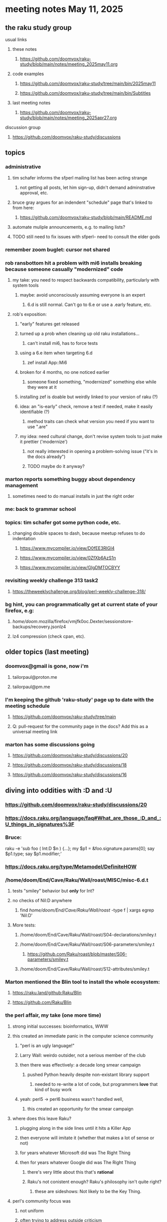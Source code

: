 * meeting notes May 11, 2025 
** the raku study group
**** usual links
***** these notes
****** https://github.com/doomvox/raku-study/blob/main/notes/meeting_2025may11.org 

***** code examples
****** https://github.com/doomvox/raku-study/tree/main/bin/2025may11
****** https://github.com/doomvox/raku-study/tree/main/bin/Subtitles

***** last meeting notes
****** https://github.com/doomvox/raku-study/blob/main/notes/meeting_2025apr27.org 

**** discussion group
***** https://github.com/doomvox/raku-study/discussions 

** topics
*** administrative
**** tim schafer informs the sfperl mailing list has been acting strange
***** not getting all posts, let him sign-up, didn't demand adminstrative approval, etc.
**** bruce gray argues for an indendent "schedule" page that's linked to from here:
***** https://github.com/doomvox/raku-study/blob/main/README.md
**** automate muliple announcements, e.g. to mailing lists?
**** TODO still need to fix issues with sfperl-- need to consult the elder gods

*** remember zoom buglet: cursor not shared
*** rob ransbottom hit a problem with mi6 installs breaking because someone casually "modernized" code
**** my take: you need to respect backwards compatibility, particularly with system tools 
***** maybe: avoid unconsciously assuming everyone is an expert
****** 6.d is still normal.  Can't go to 6.e or use a .early feature, etc.

**** rob's exposition: 
***** "early" features get released
***** turned up a prob when cleaning up old raku installations... 
****** can't install mi6, has to force tests
***** using a 6.e item when targeting 6.d
****** zef install App::Mi6
***** broken for 4 months, no one noticed earlier
****** someone fixed something, "modernized" something else while they were at it
***** installing zef is doable but weirdly linked to your version of raku (?)
***** idea: an "is-early" check, remove a test if needed, make it easily identifiable (?)
****** method traits can check what version you need if you want to use ".are"
***** my idea: need cultural change, don't revise system tools to just make it prettier ('modernize')
****** not really interested in opening a problem-solving issue ("it's in the docs already")
****** TODO maybe do it anyway?

*** marton reports something buggy about dependency management
**** sometimes need to do manual installs in just the right order


*** me: back to grammar school

*** topics: tim schafer got some python code, etc.
**** changing double spaces to dash, because meetup refuses to do indentation
***** https://www.mycompiler.io/view/D0fEE3RlGI4
***** https://www.mycompiler.io/view/0ZfXb6AzS1n
***** https://www.mycompiler.io/view/GIgDMTOCBYY

*** revisiting weekly challenge 313 task2 
**** https://theweeklychallenge.org/blog/perl-weekly-challenge-318/

*** bg hint, you can programmatically get at current state of your firefox, e.g:
**** /home/doom/.mozilla/firefox/vmjfk0oc.Dexter/sessionstore-backups/recovery.jsonlz4
**** lz4 compression (check cpan, etc).


** older topics (last meeting)
*** doomvox@gmail is gone, now i'm 
**** tailorpaul@proton.me
**** tailorpaul@pm.me

*** I'm keeping the github 'raku-study' page up to date with the meeting schedule
**** https://github.com/doomvox/raku-study/tree/main
**** Q: pull-request for the community page in the docs?  Add this as a universal meeting link

*** marton has some discussions going
**** https://github.com/doomvox/raku-study/discussions/20
**** https://github.com/doomvox/raku-study/discussions/18
**** https://github.com/doomvox/raku-study/discussions/16


** diving into oddities with :D and :U
*** https://github.com/doomvox/raku-study/discussions/20
*** https://docs.raku.org/language/faq#What_are_those_:D_and_:U_things_in_signatures%3F

*** Bruce:
raku -e 'sub foo ( Int:D $n ) {...}; my $p1 = &foo.signature.params[0]; say $p1.type; say $p1.modifier;'

*** https://docs.raku.org/type/Metamodel/DefiniteHOW

*** /home/doom/End/Cave/Raku/Wall/roast/MISC/misc-6.d.t
**** tests "smiley" behavior but *only* for Int?
**** no checks of Nil:D anywhere
***** find /home/doom/End/Cave/Raku/Wall/roast/ -type f | xargs egrep 'Nil:D'
**** More tests:
***** /home/doom/End/Cave/Raku/Wall/roast/S04-declarations/smiley.t
***** /home/doom/End/Cave/Raku/Wall/roast/S06-parameters/smiley.t
****** https://github.com/Raku/roast/blob/master/S06-parameters/smiley.t
***** /home/doom/End/Cave/Raku/Wall/roast/S12-attributes/smiley.t

*** Marton mentioned the Blin tool to install the whole ecosystem:
**** https://raku.land/github:Raku/Blin
**** https://github.com/Raku/Blin


*** the perl affair, my take (one more time)
**** strong initial successes: bioinformatics, WWW
**** this created an immediate panic in the computer science community
***** "perl is an ugly language!"
***** Larry Wall: weirdo outsider, not a serious member of the club
***** then there was effectively: a decade long smear campaign
****** pushed Python heavily despite non-existant library support
******* needed to re-write a lot of code, but programmers *love* that kind of busy work
***** yeah: perl5 -> perl6 business wasn't handled well, 
****** this created an opportunity for the smear campaign
**** where does this leave Raku?
***** plugging along in the side lines until it hits a Killer App
***** then everyone will imitate it (whether that makes a lot of sense or not)
***** for years whatever Microsoft did was The Right Thing
***** then for years whatever Google did was The Right Thing
****** there's very little about this that's *rational*
****** Raku's not conistent enough?  Raku's philosophy isn't quite right?  
******* these are sideshows: Not likely to be the Key Thing.
**** perl's community focus was
***** not uniform
***** often trying to address outside criticism
****** typically in cpan development, though

**** perl tiobe index: 19
***** https://www.tiobe.com/tiobe-index/

** old topics, last meeting, April 13th

*** double-colons have double meanings
https://github.com/rakudo/rakudo/issues/5805

#+BEGIN_SRC raku
sub foo(::T $a, Positional[T] $b) {
    dd :$a:$b
}
foo 42, my Int @ = 666;
# :a(42)
# :b(Array[Int].new(666))
#+END_SRC 

**** That syntax, borrowed from C++ (??) gets the type of $a an assigns it to T
So then: $b has to be a Positional of the same type as $a.

**** Double-colon might *look* like a namespace separator, but here it isn't.
(In Perl 5, that'd be a shortcut to refer to the main package.)

**** Also: https://github.com/rakudo/rakudo/issues/5802


** topics from last meeting, April 6th

*** jeff's grammars question
**** parsing tokens run together, not separated by whitespace
***** jeff:
#+BEGIN_SRC txt
Tokens run together: 

FOOBAR#BAR"STRINGFOO"

The following are tokens:

- FOO
- BAR#
- BAR
- "STRINGFOO"

#+END_SRC 
***** TODO bruce gray has a solution (see saved chat)
#+BEGIN_SRC raku
    grammar G {
        regex TOP  { [ <foo> | <bar_hash> | <bar_plain> | <a_string> ]+ } # using `regex` where we would usually use `rule`
        token foo       { 'FOO'           }
        token bar_hash  { 'BAR#'          }
        token bar_plain { 'BAR'           }
        token a_string  { '"' <-["]>* '"' }
    }
    my $s = 'FOOBAR#BAR"STRINGFOO"';
    my $p = G.parse($s)
        orelse die;
    say $p;
  # Output:
  #     ｢FOOBAR#BAR"STRINGFOO"｣
  #      foo => ｢FOO｣
  #      bar_hash => ｢BAR#｣
  #      bar_plain => ｢BAR｣
  #      a_string => ｢"STRINGFOO"｣
#+END_SRC 

*** marton:
**** https://github.com/doomvox/raku-study/discussions/17
***** 
raku -e 'race for (^8).race(batch => 1, degree => 4) {sleep rand; .say}'
****** "race for" is at the very least not always faster then a bare "for"
****** "hyper for" is still another case
******* bruce finds bare "for" is pretty fast


*** tim refers to odd string reversal challenge
**** https://theweeklychallenge.org/blog/perl-weekly-challenge-313/
**** tim's solution in clojure (next meeting: april 13th)
#+BEGIN_SRC lisp
```clj
(let [s "_c-!h_all-en!g_e"]
  (loop [chars (vec s) letters (filter alpha? chars) result ()]
    (if-let [ch (peek chars)]
      (if (alpha? ch)
        (recur (pop chars) (rest letters) (cons (first letters) result))
        (recur (pop chars) letters (cons ch result)))
      (str/join result))))
```
#+END_SRC 

**** bruce summarizes some raku solutions
#+BEGIN_SRC raku
# barroff
    my @characters = grep({ $_ ~~ m:i/ <[a..z]> / }, $str.comb);
    map({ $_ ~~ m:i/ <[a..z]> / ?? @characters.pop !! $_ }, $str.comb).join;
# feng-chang
    my @s = $s.comb;
    my @ndx = (^+@s).grep({ @s[$_] ~~ ('a'..'z')|('A'..'Z') });
    @s[@ndx] = @s[@ndx].reverse;
    put @s.join;
# jaldhar-h-vyas
    my @reversed = $str.comb.grep({ /<alpha>/ }).reverse;
    my $index = 0;
    ($str.subst(/<alpha>/, { @reversed[$index++] }, :g)).say;
# mark-anderson (similar to bruce's approach)
    my @s   = $str.comb;
    my @k   = @s.grep(/:i <[a..z]>/, :k);
    @s[@k] .= reverse;
    [~] @s
# wambash
    sprintf $str.trans( /<:alpha>/ => "%s"), $str.comb(/<:alpha>/).reverse
#+END_SRC 


*** deepmap, duckmap. flat
**** marton's discussion of duckmap was very clear: better than the docs
***** TODO docs bug: need a simpler example to introduce duckmap

**** habere points out we have: .flat(:hammer)
***** TODO docs bug: not documented in page for flat
***** https://docs.raku.org/routine/flat
***** Also: @a[**]
***** https://raku-advent.blog/2024/12/25/day-25-raku-2024-review/
***** released 2024.07, on use 6.e.PREVIEW;



** topics from Mar 9

*** rob: rakudo bug turned up in weekly challenge
**** .= operator not working as "explicit assignment"
**** https://github.com/rakudo/rakudo/issues/5803
#+BEGIN_SRC raku
## Example from the docs:
say ++$a.=abs;
say ++$a .= abs;  ## doesn't work
# Cannot modify an immutable Int (7)
#  in block <unit> at <unknown file> line 1

say ++$a.=abs;    ## this *does* work
# 8

## Marton's example
# -1.succ
# -2      ## the - is applied *after* the .succ increases value by 1

1.succ
# 2

-1 .succ  ## with the space, we start at -1 and step up 1 to 0
# 0
#+END_SRC raku

***** Marton looks up older reports:
****** https://github.com/rakudo/rakudo/issues/4996
****** https://github.com/rakudo/rakudo/issues/4863
****** https://github.com/Raku/doc/issues/3333

***** TODO doc bug (?): Traps of .= weirdness not adequate
****** https://docs.raku.org/language/traps
******* https://docs.raku.org/language/traps#Method_calls_do_not_chain
******* https://docs.raku.org/language/traps#Method_operator_calls_and_prefix_minus

** follow-up 
*** announce next meeting immediately
*** check jeff's bug status
**** added pointer to roast test 
*** doc bug traps .= weirdness not well covered.

** announcements 
*** next meetings
**** Apr 27, 2025 
**** May 11, 2025 (change in plans, let's just do one on Mother's Day)
**** May 25, 2025 
**** Jun  8, 2025 
**** Jun 22, 2025 

**** Perl & Raku Conference (Greenville, SC) 2025-06-27 through 29 Fri-Sun
***** https://tprc.us/

**** Jul 13, 2025 (3 week gap, to skip 4th of july weekend)
**** Jul 27, 2025 
**** Aug 10, 2025 
**** Aug 24, 2025 
**** Sep  7, 2025 (ok: labor day weekend was the week before)
**** Sep 21, 2025 
**** Oct  5, 2025
**** Oct 19, 2025
**** Nov 2, 2025
**** Nov 16, 2025
**** Dec 7, 2025 (three week gap, to get past thanksgiving weekend)
**** Dec 21, 2025
**** Jan  4, 2025
**** Jan  18, 2025
